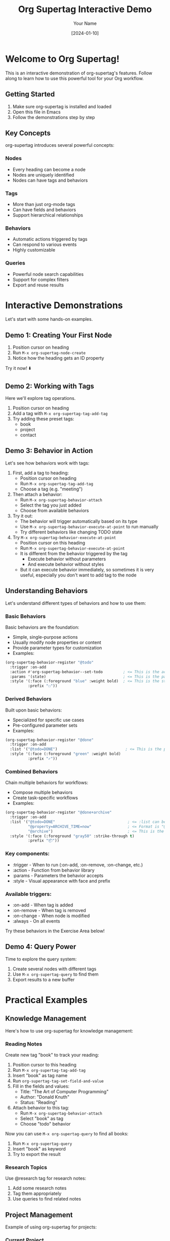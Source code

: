 #+TITLE: Org Supertag Interactive Demo
#+AUTHOR: Your Name
#+DATE: [2024-01-10]

* Welcome to Org Supertag! 
This is an interactive demonstration of org-supertag's features.
Follow along to learn how to use this powerful tool for your Org workflow.

** Getting Started
1. Make sure org-supertag is installed and loaded
2. Open this file in Emacs
3. Follow the demonstrations step by step

** Key Concepts
org-supertag introduces several powerful concepts:

*** Nodes
- Every heading can become a node
- Nodes are uniquely identified
- Nodes can have tags and behaviors

*** Tags
- More than just org-mode tags
- Can have fields and behaviors
- Support hierarchical relationships

*** Behaviors
- Automatic actions triggered by tags
- Can respond to various events
- Highly customizable

*** Queries
- Powerful node search capabilities
- Support for complex filters
- Export and reuse results

* Interactive Demonstrations
Let's start with some hands-on examples.

** Demo 1: Creating Your First Node
1. Position cursor on heading
2. Run ~M-x org-supertag-node-create~
3. Notice how the heading gets an ID property

Try it now! ⬇️

** Demo 2: Working with Tags
Here we'll explore tag operations.

1. Position cursor on heading
2. Add a tag with ~M-x org-supertag-tag-add-tag~
3. Try adding these preset tags:
   - book
   - project
   - contact

** Demo 3: Behavior in Action
Let's see how behaviors work with tags:

1. First, add a tag to heading:
   - Position cursor on heading
   - Run ~M-x org-supertag-tag-add-tag~
   - Choose a tag (e.g. "meeting")

2. Then attach a behavior:
   - Run ~M-x org-supertag-behavior-attach~
   - Select the tag you just added
   - Choose from available behaviors

3. Try it out:
   - The behavior will trigger automatically based on its type
   - Use ~M-x org-supertag-behavior-execute-at-point~ to run manually
   - Try different behaviors like changing TODO state
   
4. Try ~M-x org-supertag-behavior-execute-at-point~
   - Position cursor on this heading
   - Run ~M-x org-supertag-behavior-execute-at-point~
   - It is different from the behavior triggered by the tag
     - Execute behavior without parameters
     - And execute behavior without styles
   - But it can execute behavior immediately, so sometimes it is very useful, especially you don't want to add tag to the node

** Understanding Behaviors
Let's understand different types of behaviors and how to use them:

*** Basic Behaviors
Basic behaviors are the foundation:
- Simple, single-purpose actions
- Usually modify node properties or content
- Provide parameter types for customization
- Examples:

#+begin_src emacs-lisp
(org-supertag-behavior-register "@todo"
  :trigger :on-add
  :action #'org-supertag-behavior--set-todo         ; <= This is the action library function, which is defined in org-supertag-behavior-library.el
  :params '(state)                                  ; <= This is the parameter type
  :style '(:face (:foreground "blue" :weight bold)  ; <= This is the style, contains face and prefix
          :prefix "☐"))
#+end_src

*** Derived Behaviors
Built upon basic behaviors:
- Specialized for specific use cases
- Pre-configured parameter sets
- Examples:

#+begin_src emacs-lisp
(org-supertag-behavior-register "@done"
  :trigger :on-add
  :list '("@todo=DONE")                              ; <= This is the parameter set, is the basic behavior "@todo" with parameter "DONE"
  :style '(:face (:foreground "green" :weight bold) 
          :prefix "✓"))
#+end_src

*** Combined Behaviors
Chain multiple behaviors for workflows:
- Compose multiple behaviors
- Create task-specific workflows
- Examples:

#+begin_src emacs-lisp
(org-supertag-behavior-register "@done+archive"
  :trigger :on-add
  :list '("@todo=DONE"                                ; <= :list can be a list of behaviors
          "@property=ARCHIVE_TIME=now"                ; <= Format is "@property=NAME=VALUE", where = separates the behavior name, property name and property value
          "@archive")                                 ; <= This is the behavior "@archive" with no parameters 
  :style '(:face (:foreground "gray50" :strike-through t)  
          :prefix "📦"))
#+end_src


*** Key components:
   - :trigger - When to run (:on-add, :on-remove, :on-change, etc.)
   - :action - Function from behavior library
   - :params - Parameters the behavior accepts
   - :style - Visual appearance with face and prefix

*** Available triggers:
   - :on-add - When tag is added
   - :on-remove - When tag is removed
   - :on-change - When node is modified
   - :always - On all events

Try these behaviors in the Exercise Area below!

** Demo 4: Query Power
Time to explore the query system:

1. Create several nodes with different tags
2. Use ~M-x org-supertag-query~ to find them
3. Export results to a new buffer

* Practical Examples

** Knowledge Management
Here's how to use org-supertag for knowledge management:

*** Reading Notes
Create new tag "book" to track your reading:
1. Position cursor to this heading
2. Run ~M-x org-supertag-tag-add-tag~
3. Insert "book" as tag name
4. Run ~org-supertag-tag-set-field-and-value~
5. Fill in the fields and values:
   - Title: "The Art of Computer Programming"   
   - Author: "Donald Knuth"
   - Status: "Reading"
6. Attach behavior to this tag:
   - Run ~M-x org-supertag-behavior-attach~
   - Select "book" as tag
   - Choose "todo" behavior

Now you can use ~M-x org-supertag-query~ to find all books:
1. Run ~M-x org-supertag-query~
2. Insert "book" as keyword
3. Try to export the result

*** Research Topics
Use @research tag for research notes:
1. Add some research notes
2. Tag them appropriately
3. Use queries to find related notes

** Project Management
Example of using org-supertag for projects:

*** Current Project
1. Add "project" tag
2. Add some tasks with "task" tag

* Tips and Tricks

** Quick Operations
- Use ~M-x org-supertag-node-create~ for quick node creation
- Try tag completion with TAB
- Use query history for frequent searches

** Advanced Features
- Combine multiple tags
- Create custom behaviors
- Export query results

* Conclusion
Now you've seen the main features of org-supertag in action!

For more information:
- Check the documentation with ~M-x describe-package RET org-supertag~
- Visit the GitHub repository
- Try creating your own workflows

* Exercise Area
Use this area to practice what you've learned:

** Practice Node 1

** Practice Node 2

** Practice Node 3 